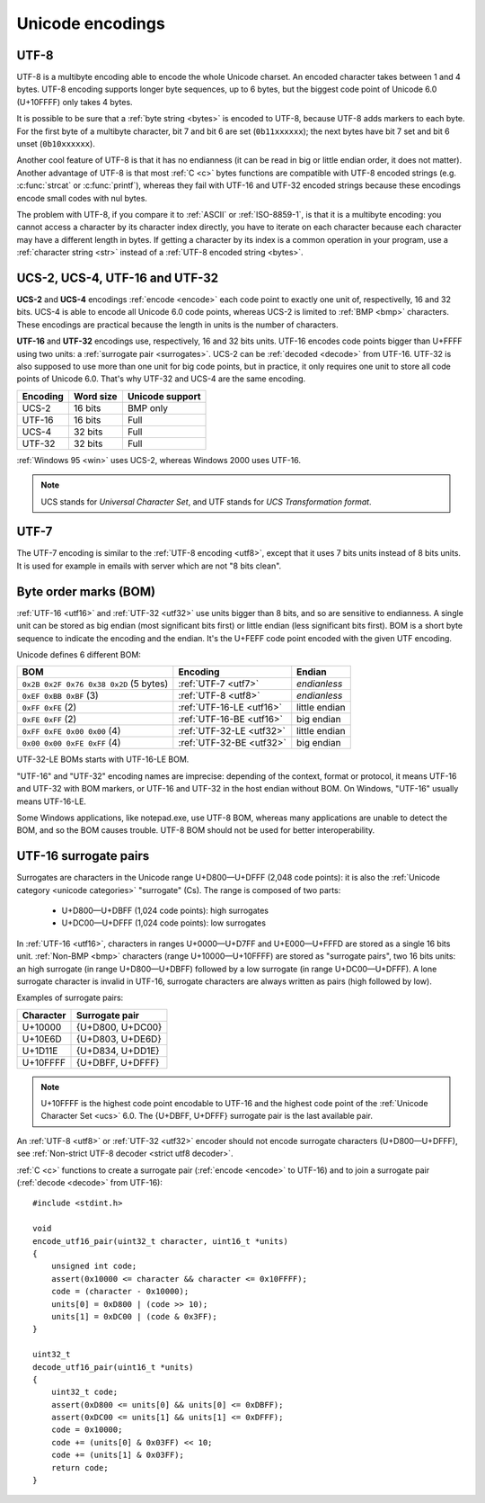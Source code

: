 Unicode encodings
=================

.. index:: UTF-8
.. _utf8:
.. _UTF-8:

UTF-8
-----

UTF-8 is a multibyte encoding able to encode the whole Unicode charset. An
encoded character takes between 1 and 4 bytes. UTF-8 encoding supports longer
byte sequences, up to 6 bytes, but the biggest code point of Unicode 6.0
(U+10FFFF) only takes 4 bytes.

.. TODO:: NELLE - I don't understand. Why would UTF-8 support longer 5 bytes
  sequences if it is useless ?

It is possible to be sure that a :ref:`byte string <bytes>` is encoded to
UTF-8, because UTF-8 adds markers to each byte. For the first byte of a
multibyte character, bit 7 and bit 6 are set (``0b11xxxxxx``); the next bytes
have bit 7 set and bit 6 unset (``0b10xxxxxx``).

Another cool feature of UTF-8 is that it has no
endianness (it can be read in big or little endian order, it does not matter).
Another advantage of UTF-8 is that most :ref:`C <c>` bytes
functions are compatible with UTF-8 encoded strings (e.g. :c:func:`strcat` or
:c:func:`printf`), whereas they fail with UTF-16 and UTF-32 encoded strings
because these encodings encode small codes with nul bytes.

.. todo:: write a section: handle NUL byte/character

The problem with UTF-8, if you compare it to :ref:`ASCII` or :ref:`ISO-8859-1`, is that it is
a multibyte encoding: you cannot access a character by its character index
directly, you have to iterate on each character because each character may have
a different length in bytes. If getting a character by its index is a common
operation in your program, use a :ref:`character string <str>` instead of a
:ref:`UTF-8 encoded string <bytes>`.

.. TODO:: NELLE la première phrase ne me semble pas "correcte" d'un point de
  vue grammatical :

  "It is possible to be sure that a byte string is encoded by UTF-8, because
  UTF-8 adds markers to each byte." => "Thanks to markers placed at each byte,
  it is possible to make sure a byte string is encoded in UTF-8"

.. TODO:: NELLE - "The problem with"

.. TODO:: NELLE - Il me semble que tu utilises endianness, sans avoir
  expliquer avant ce que c'était. Considères tu que le lecteur connaît ?

.. TODO:: NELLE - "If getting" a partir de là, je ne comprends plus bien

.. seealso::
   :ref:`Non-strict UTF-8 decoder <strict utf8 decoder>` and :ref:`Is UTF-8?
   <is utf8>`.


.. index:: UCS-2, UCS-4, UTF-16, UTF-32
.. _ucs2:
.. _ucs4:
.. _utf16:
.. _utf32:

UCS-2, UCS-4, UTF-16 and UTF-32
-------------------------------

**UCS-2** and **UCS-4** encodings :ref:`encode <encode>` each code point to exactly one unit
of, respectivelly, 16 and 32 bits. UCS-4 is able to encode all Unicode 6.0
code points, whereas UCS-2 is limited to :ref:`BMP <bmp>` characters. These
encodings are practical because the length in units is the number of
characters.

**UTF-16** and **UTF-32** encodings use, respectively, 16 and 32 bits units.
UTF-16 encodes code points bigger than U+FFFF using two units: a
:ref:`surrogate pair <surrogates>`. UCS-2 can be :ref:`decoded <decode>` from UTF-16. UTF-32
is also supposed to use more than one unit for big code points, but in
practice, it only requires one unit to store all code points of Unicode 6.0.
That's why UTF-32 and UCS-4 are the same encoding.

+----------+-----------+-----------------+
| Encoding | Word size | Unicode support |
+==========+===========+=================+
| UCS-2    |  16 bits  | BMP only        |
+----------+-----------+-----------------+
| UTF-16   |  16 bits  | Full            |
+----------+-----------+-----------------+
| UCS-4    |  32 bits  | Full            |
+----------+-----------+-----------------+
| UTF-32   |  32 bits  | Full            |
+----------+-----------+-----------------+

:ref:`Windows 95 <win>` uses UCS-2, whereas Windows 2000 uses UTF-16.

.. note::

   UCS stands for *Universal Character Set*, and UTF stands for *UCS
   Transformation format*.


.. index:: UTF-7
.. _utf7:

UTF-7
-----

The UTF-7 encoding is similar to the :ref:`UTF-8 encoding <utf8>`, except that
it uses 7 bits units instead of 8 bits units. It is used for example in emails
with server which are not "8 bits clean".


.. index:: BOM
.. _bom:

Byte order marks (BOM)
----------------------

:ref:`UTF-16 <utf16>` and :ref:`UTF-32 <utf32>` use units bigger than 8 bits,
and so are sensitive to endianness. A single unit can be stored as big endian (most
significant bits first) or little endian (less significant bits first). BOM 
is a short byte sequence to indicate the encoding and the endian. It's the
U+FEFF code point encoded with the given UTF encoding.

Unicode defines 6 different BOM:

+----------------------------------------+--------------------------+---------------+
| BOM                                    | Encoding                 | Endian        |
+========================================+==========================+===============+
| ``0x2B 0x2F 0x76 0x38 0x2D`` (5 bytes) | :ref:`UTF-7 <utf7>`      | *endianless*  |
+----------------------------------------+--------------------------+---------------+
| ``0xEF 0xBB 0xBF`` (3)                 | :ref:`UTF-8 <utf8>`      | *endianless*  |
+----------------------------------------+--------------------------+---------------+
| ``0xFF 0xFE`` (2)                      | :ref:`UTF-16-LE <utf16>` | little endian |
+----------------------------------------+--------------------------+---------------+
| ``0xFE 0xFF`` (2)                      | :ref:`UTF-16-BE <utf16>` | big endian    |
+----------------------------------------+--------------------------+---------------+
| ``0xFF 0xFE 0x00 0x00`` (4)            | :ref:`UTF-32-LE <utf32>` | little endian |
+----------------------------------------+--------------------------+---------------+
| ``0x00 0x00 0xFE 0xFF`` (4)            | :ref:`UTF-32-BE <utf32>` | big endian    |
+----------------------------------------+--------------------------+---------------+

UTF-32-LE BOMs starts with UTF-16-LE BOM.

"UTF-16" and "UTF-32" encoding names are imprecise: depending of the context,
format or protocol, it means UTF-16 and UTF-32 with BOM markers, or UTF-16 and
UTF-32 in the host endian without BOM. On Windows, "UTF-16" usually means
UTF-16-LE.

Some Windows applications, like notepad.exe, use UTF-8 BOM, whereas many
applications are unable to detect the BOM, and so the BOM causes trouble.
UTF-8 BOM should not be used for better interoperability.

.. todo:: which troubles?


.. index:: Surrogate pair
.. _surrogates:

UTF-16 surrogate pairs
----------------------

Surrogates are characters in the Unicode range U+D800—U+DFFF (2,048 code
points): it is also the :ref:`Unicode category <unicode categories>`
"surrogate" (Cs). The range is composed of two parts:

 * U+D800—U+DBFF (1,024 code points): high surrogates
 * U+DC00—U+DFFF (1,024 code points): low surrogates

In :ref:`UTF-16 <utf16>`, characters in ranges U+0000—U+D7FF and U+E000—U+FFFD
are stored as a single 16 bits unit. :ref:`Non-BMP <bmp>` characters (range
U+10000—U+10FFFF) are stored as "surrogate pairs", two 16 bits units: an
high surrogate (in range U+D800—U+DBFF) followed by a low surrogate (in range
U+DC00—U+DFFF). A lone surrogate character is invalid in UTF-16, surrogate
characters are always written as pairs (high followed by low).

Examples of surrogate pairs:

+-----------+------------------+
| Character | Surrogate pair   |
+===========+==================+
|   U+10000 | {U+D800, U+DC00} |
+-----------+------------------+
|   U+10E6D | {U+D803, U+DE6D} |
+-----------+------------------+
|   U+1D11E | {U+D834, U+DD1E} |
+-----------+------------------+
|  U+10FFFF | {U+DBFF, U+DFFF} |
+-----------+------------------+

.. note::

   U+10FFFF is the highest code point encodable to UTF-16 and the highest code
   point of the :ref:`Unicode Character Set <ucs>` 6.0. The {U+DBFF, U+DFFF}
   surrogate pair is the last available pair.

An :ref:`UTF-8 <utf8>` or :ref:`UTF-32 <utf32>` encoder should not encode
surrogate characters (U+D800—U+DFFF), see :ref:`Non-strict UTF-8 decoder
<strict utf8 decoder>`.


.. highlight:: c

:ref:`C <c>` functions to create a surrogate pair (:ref:`encode <encode>` to
UTF-16) and to join a surrogate pair (:ref:`decode <decode>` from UTF-16)::

    #include <stdint.h>

    void
    encode_utf16_pair(uint32_t character, uint16_t *units)
    {
        unsigned int code;
        assert(0x10000 <= character && character <= 0x10FFFF);
        code = (character - 0x10000);
        units[0] = 0xD800 | (code >> 10);
        units[1] = 0xDC00 | (code & 0x3FF);
    }

    uint32_t
    decode_utf16_pair(uint16_t *units)
    {
        uint32_t code;
        assert(0xD800 <= units[0] && units[0] <= 0xDBFF);
        assert(0xDC00 <= units[1] && units[1] <= 0xDFFF);
        code = 0x10000;
        code += (units[0] & 0x03FF) << 10;
        code += (units[1] & 0x03FF);
        return code;
    }

